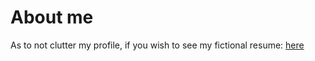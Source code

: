 * About me

   As to not clutter my profile, if you wish to see my fictional resume: [[https://github.com/0-l/resume][here]]

